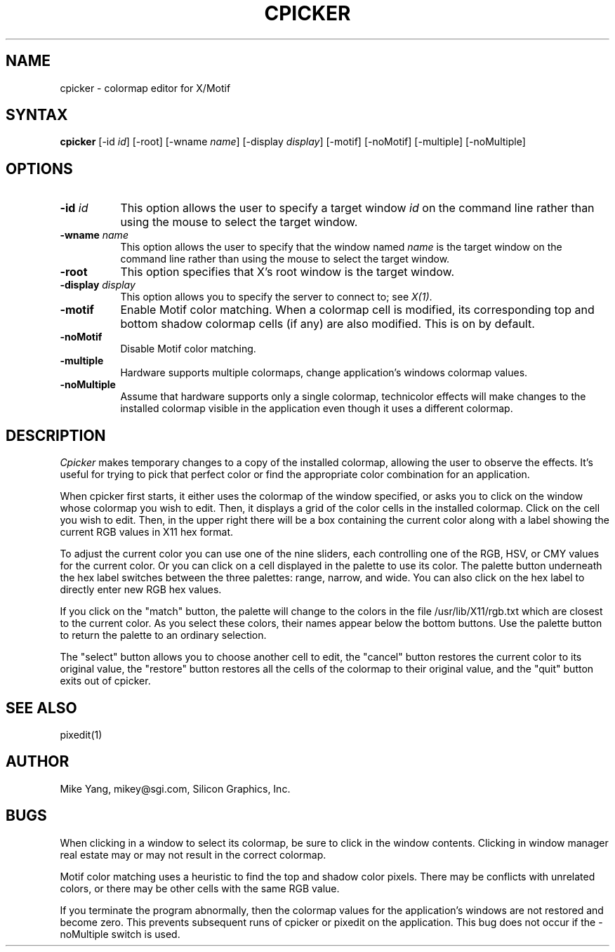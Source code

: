 .TH CPICKER 1
.SH NAME
cpicker \- colormap editor for X/Motif
.SH SYNTAX
.B cpicker
[-id \fIid\fP] [-root] [-wname \fIname\fP] [-display \fIdisplay\fP] [-motif]
[-noMotif] [-multiple] [-noMultiple]
.SH OPTIONS
.PP
.TP 8
.B "-id \fIid\fP"
This option allows the user to specify a target  window  \fIid\fP  on  the
command  line rather than using the mouse to select the target window.
.PP
.TP 8
.B "-wname \fIname\fP"
This option allows the user to specify that the window named \fIname\fP
is the target window on the command line rather than using the mouse to
select the target window.
.PP
.TP 8
.B "-root"
This  option  specifies  that  X's root window is the target window.
.PP
.TP 8
.B -display \fIdisplay\fP
This option allows you to specify the server to connect to; see \fIX(1)\fP.
.PP
.TP 8
.B -motif
Enable Motif color matching.  When a colormap cell is modified, its
corresponding top and bottom shadow colormap cells (if any) are also
modified.  This is on by default.
.TP 8
.B -noMotif
Disable Motif color matching.
.TP 8
.B -multiple
Hardware supports multiple colormaps, change application's windows colormap
values.
.TP 8
.B -noMultiple
Assume that hardware supports only a single colormap, technicolor
effects will make changes to the installed colormap visible in
the application even though it uses a different colormap.
.SH DESCRIPTION
.I Cpicker
makes temporary changes to a copy of the installed colormap, allowing
the user to observe the effects.  It's useful for trying to pick that
perfect color or find the appropriate color combination for an
application.
.PP
When cpicker first starts, it either uses the colormap of the window
specified, or asks you to click on the window whose colormap you wish
to edit.  Then, it displays a grid of the color cells
in the installed colormap.  Click on the cell you wish to edit.  Then, in
the upper right there will be a box containing the current color along
with a label showing the current RGB values in X11 hex format.
.PP
To adjust the current color you can use one of the nine sliders, each
controlling one of the RGB, HSV, or CMY values for the current color.
Or you can click on a cell displayed in the palette to use its color.
The palette button underneath the hex label switches between the three
palettes: range, narrow, and wide.  You can also click on the hex label
to directly enter new RGB hex values.
.PP
If you click on the "match" button, the palette will change to the
colors in the file /usr/lib/X11/rgb.txt which are closest to the
current color.  As you select these colors, their names appear below
the bottom buttons.  Use the palette button to return the palette
to an ordinary selection.
.PP
The "select" button allows you to choose another cell to edit, the
"cancel" button restores the current color to its original value,
the "restore" button restores all the cells of the colormap to their
original value, and the "quit" button exits out of cpicker.
.SH "SEE ALSO"
pixedit(1)
.SH AUTHOR
Mike Yang, mikey@sgi.com, Silicon Graphics, Inc.
.SH BUGS
When clicking in a window to select its colormap, be sure to click
in the window contents.  Clicking in window manager real estate
may or may not result in the correct colormap.
.PP
Motif color matching uses a heuristic to find the top and shadow
color pixels.  There may be conflicts with unrelated colors, or there
may be other cells with the same RGB value.
.PP
If you terminate the program abnormally, then the colormap values for
the application's windows are not restored and become zero.  This prevents
subsequent runs of cpicker or pixedit on the application.  This bug
does not occur if the -noMultiple switch is used.

